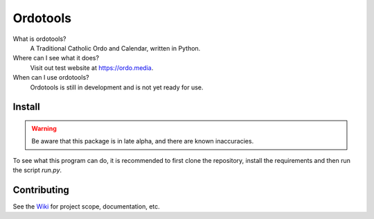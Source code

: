 Ordotools
====================

|size| |language| |activity|

.. |size| image:: https://img.shields.io/github/repo-size/ordotools/ordotools?style=flat-square
.. |language| image:: https://img.shields.io/github/languages/top/ordotools/ordotools?style=flat-square
.. |activity| image:: https://img.shields.io/github/commit-activity/m/ordotools/ordotools?style=flat-square

What is ordotools?
    A Traditional Catholic Ordo and Calendar, written in Python.

Where can I see what it does?
    Visit out test website at https://ordo.media.

When can I use ordotools?
    Ordotools is still in development and is not yet ready for use.

Install
-------

.. warning::
    Be aware that this package is in late alpha, and there are known inaccuracies.

.. code-block:: bash
    pip install ordotools

To see what this program can do, it is recommended to first clone the
repository, install the requirements and then run the script `run.py`.

.. code-block:: bash
    $ python3 venv env
    $ source env/bin/activate
    $ pip3 install -r requirements.txt
    $ python3 run.py

Contributing
------------

See the `Wiki <https://github.com/corei8/ordotools/wiki>`_ for project scope,
documentation, etc.
